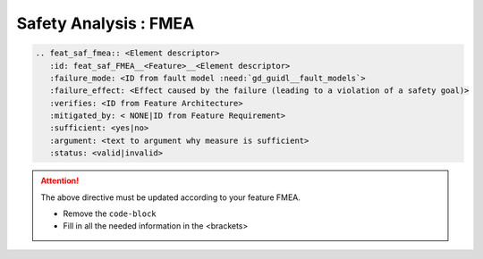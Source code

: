 ..
   # *******************************************************************************
   # Copyright (c) 2025 Contributors to the Eclipse Foundation
   #
   # See the NOTICE file(s) distributed with this work for additional
   # information regarding copyright ownership.
   #
   # This program and the accompanying materials are made available under the
   # terms of the Apache License Version 2.0 which is available at
   # https://www.apache.org/licenses/LICENSE-2.0
   #
   # SPDX-License-Identifier: Apache-2.0
   # *******************************************************************************


Safety Analysis : FMEA
======================

.. code-block:: rst

   .. feat_saf_fmea:: <Element descriptor>
      :id: feat_saf_FMEA__<Feature>__<Element descriptor>
      :failure_mode: <ID from fault model :need:`gd_guidl__fault_models`>
      :failure_effect: <Effect caused by the failure (leading to a violation of a safety goal)>
      :verifies: <ID from Feature Architecture>
      :mitigated_by: < NONE|ID from Feature Requirement>
      :sufficient: <yes|no>
      :argument: <text to argument why measure is sufficient>
      :status: <valid|invalid>

.. attention::
    The above directive must be updated according to your feature FMEA.

    - Remove the ``code-block``
    - Fill in all the needed information in the <brackets>
